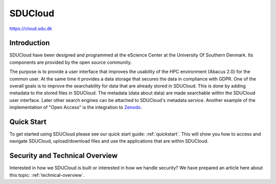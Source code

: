 SDUCloud
================================================================================

https://cloud.sdu.dk

Introduction
--------------------------------------------------------------------------------

SDUCloud have been designed and programmed at the eScience Center at the
University Of Southern Denmark. Its components are provided by the open source
community.

The purpose is to provide a user interface that improves the usability of the
HPC environment (Abacus 2.0) for the common user. At the same time it provides a
data storage that secures the data in compliance with GDPR. One of the overall
goals is to improve the searchability for data that are already stored in
SDUCloud. This is done by adding metadata to the stored files in SDUCloud. The
metadata (data about data) are made searchable within the SDUCloud user
interface. Later other search engines can be attached to SDUCloud's metadata
service. Another example of the implementation of "Open Access" is the
integration to Zenodo_.

.. _Zenodo: https://zenodo.org


Quick Start
--------------------------------------------------------------------------------

To get started using SDUCloud please see our quick start guide:
:ref:`quickstart`. This will show you how to access and navigate SDUCloud,
upload/download files and use the applications that are within SDUCloud.

Security and Technical Overview
--------------------------------------------------------------------------------

Interested in how we SDUCloud is built or interested in how we handle security?
We have prepared an article here about this topic: :ref:`technical-overview`.